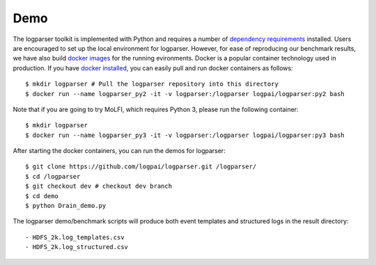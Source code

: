 Demo
====

The logparser toolkit is implemented with Python and requires a number of `dependency requirements <./installation/dependency.html>`_ installed. Users are encouraged to set up the local environment for logparser. However, for ease of reproducing our benchmark results, we have also build `docker images <https://hub.docker.com/u/logpai/>`_ for the running evironments. Docker is a popular container technology used in production. If you have `docker installed <./install_docker.html>`_, you can easily pull and run docker containers as follows::

    $ mkdir logparser # Pull the logparser repository into this directory
    $ docker run --name logparser_py2 -it -v logparser:/logparser logpai/logparser:py2 bash

Note that if you are going to try MoLFI, which requires Python 3, please run the following container::

    $ mkdir logparser
    $ docker run --name logparser_py3 -it -v logparser:/logparser logpai/logparser:py3 bash


After starting the docker containers, you can run the demos for logparser::

    $ git clone https://github.com/logpai/logparser.git /logparser/
    $ cd /logparser
    $ git checkout dev # checkout dev branch
    $ cd demo
    $ python Drain_demo.py

The logparser demo/benchmark scripts will produce both event templates and structured logs in the result directory::

    - HDFS_2k.log_templates.csv
    - HDFS_2k.log_structured.csv




